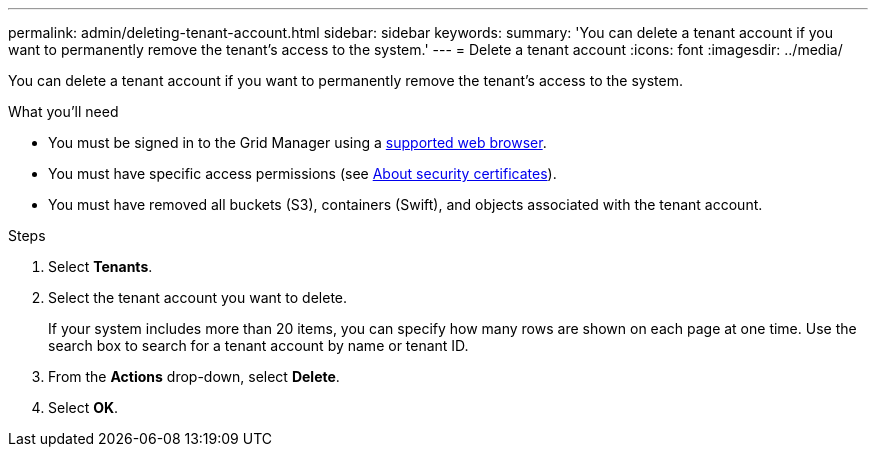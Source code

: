 ---
permalink: admin/deleting-tenant-account.html
sidebar: sidebar
keywords: 
summary: 'You can delete a tenant account if you want to permanently remove the tenant’s access to the system.'
---
= Delete a tenant account
:icons: font
:imagesdir: ../media/

[.lead]
You can delete a tenant account if you want to permanently remove the tenant's access to the system.

.What you'll need

* You must be signed in to the Grid Manager using a xref:../admin/web-browser-requirements.adoc[supported web browser].
* You must have specific access permissions (see xref:using-storagegrid-security-certificates.adoc[About security certificates]).
* You must have removed all buckets (S3), containers (Swift), and objects associated with the tenant account.

.Steps

. Select *Tenants*.
. Select the tenant account you want to delete.
+
If your system includes more than 20 items, you can specify how many rows are shown on each page at one time. Use the search box to search for a tenant account by name or tenant ID.

. From the *Actions* drop-down, select *Delete*.
. Select *OK*.
